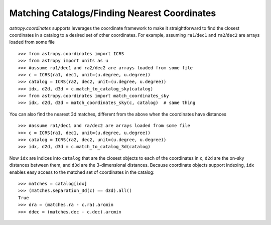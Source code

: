 .. doctest-skip-all

Matching Catalogs/Finding Nearest Coordinates
---------------------------------------------

`astropy.coordinates` supports leverages the coordinate framework to make it
straightforward to find the closest coordinates in a catalog to a desired set
of other coordinates. For example, assuming ``ra1``/``dec1`` and 
``ra2``/``dec2`` are arrays loaded from some file ::

    >>> from astropy.coordinates import ICRS
    >>> from astropy import units as u
    >>> #assume ra1/dec1 and ra2/dec2 are arrays loaded from some file
    >>> c = ICRS(ra1, dec1, unit=(u.degree, u.degree))
    >>> catalog = ICRS(ra2, dec2, unit=(u.degree, u.degree))
    >>> idx, d2d, d3d = c.match_to_catalog_sky(catalog)
    >>> from astropy.coordinates import match_coordinates_sky
    >>> idx, d2d, d3d = match_coordinates_sky(c, catalog)  # same thing

You can also find the nearest 3d matches, different from the above when
the coordinates have distances ::

    >>> #assume ra1/dec1 and ra/dec2 are arrays loaded from some file
    >>> c = ICRS(ra1, dec1, unit=(u.degree, u.degree))
    >>> catalog = ICRS(ra2, dec2, unit=(u.degree, u.degree))
    >>> idx, d2d, d3d = c.match_to_catalog_3d(catalog)

Now ``idx`` are indices into ``catalog`` that are the closest objects to each 
of the coordinates in ``c``, ``d2d`` are the on-sky distances between them, and
``d3d`` are the 3-dimensional distances.  Because coordinate objects support
indexing, ``idx`` enables easy access to the matched set of coordinates in
the catalog::

    >>> matches = catalog[idx]
    >>> (matches.separation_3d(c) == d3d).all()
    True
    >>> dra = (matches.ra - c.ra).arcmin
    >>> ddec = (matches.dec - c.dec).arcmin
